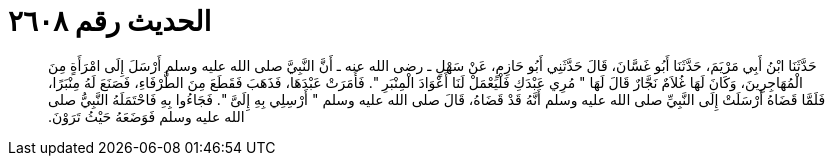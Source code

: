 
= الحديث رقم ٢٦٠٨

[quote.hadith]
حَدَّثَنَا ابْنُ أَبِي مَرْيَمَ، حَدَّثَنَا أَبُو غَسَّانَ، قَالَ حَدَّثَنِي أَبُو حَازِمٍ، عَنْ سَهْلٍ ـ رضى الله عنه ـ أَنَّ النَّبِيَّ صلى الله عليه وسلم أَرْسَلَ إِلَى امْرَأَةٍ مِنَ الْمُهَاجِرِينَ، وَكَانَ لَهَا غُلاَمٌ نَجَّارٌ قَالَ لَهَا ‏"‏ مُرِي عَبْدَكِ فَلْيَعْمَلْ لَنَا أَعْوَادَ الْمِنْبَرِ ‏"‏‏.‏ فَأَمَرَتْ عَبْدَهَا، فَذَهَبَ فَقَطَعَ مِنَ الطَّرْفَاءِ، فَصَنَعَ لَهُ مِنْبَرًا، فَلَمَّا قَضَاهُ أَرْسَلَتْ إِلَى النَّبِيِّ صلى الله عليه وسلم أَنَّهُ قَدْ قَضَاهُ، قَالَ صلى الله عليه وسلم ‏"‏ أَرْسِلِي بِهِ إِلَىَّ ‏"‏‏.‏ فَجَاءُوا بِهِ فَاحْتَمَلَهُ النَّبِيُّ صلى الله عليه وسلم فَوَضَعَهُ حَيْثُ تَرَوْنَ‏.‏